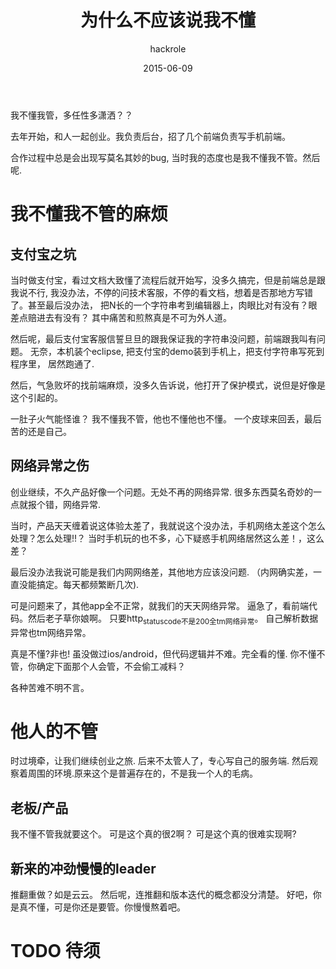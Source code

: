 #+Author: hackrole
#+Email: daipeng123456@gmail.com
#+Date: 2015-06-09
#+TITLE: 为什么不应该说我不懂


我不懂我管，多任性多潇洒？？

去年开始，和人一起创业。我负责后台，招了几个前端负责写手机前端。

合作过程中总是会出现写莫名其妙的bug, 当时我的态度也是我不懂我不管。然后呢.

* 我不懂我不管的麻烦

** 支付宝之坑
当时做支付宝，看过文档大致懂了流程后就开始写，没多久搞完，但是前端总是跟我说不行,
我没办法，不停的问技术客服，不停的看文档，想着是否那地方写错了。甚至最后没办法，
把N长的一个字符串考到编辑器上，肉眼比对有没有？眼差点赔进去有没有？
其中痛苦和煎熬真是不可为外人道。

然后呢，最后支付宝客服信誓旦旦的跟我保证我的字符串没问题，前端跟我叫有问题。
无奈，本机装个eclipse, 把支付宝的demo装到手机上，把支付字符串写死到程序里，
居然跑通了.

然后，气急败坏的找前端麻烦，没多久告诉说，他打开了保护模式，说但是好像是这个引起的。

一肚子火气能怪谁？
我不懂我不管，他也不懂他也不懂。
一个皮球来回丢，最后苦的还是自己。

** 网络异常之伤

创业继续，不久产品好像一个问题。无处不再的网络异常.
很多东西莫名奇妙的一点就报个错，网络异常.  

当时，产品天天缠着说这体验太差了，我就说这个没办法，手机网络太差这个怎么处理？怎么处理!!？
当时手机玩的也不多，心下疑惑手机网络居然这么差！，这么差？

最后没办法我说可能是我们内网网络差，其他地方应该没问题.
（内网确实差，一直没能搞定。每天都频繁断几次).

可是问题来了，其他app全不正常，就我们的天天网络异常。
逼急了，看前端代码。然后老子草你娘啊。
只要http_status_code不是200全tm网络异常。
自己解析数据异常也tm网络异常。

真是不懂?非也!
虽没做过ios/android，但代码逻辑并不难。完全看的懂.
你不懂不管，你确定下面那个人会管，不会偷工减料？

各种苦难不明不言。


* 他人的不管
时过境牵，让我们继续创业之旅.
后来不太管人了，专心写自己的服务端.
然后观察着周围的环境.原来这个是普遍存在的，不是我一个人的毛病。

** 老板/产品
我不懂不管我就要这个。
可是这个真的很2啊？
可是这个真的很难实现啊?

** 新来的冲劲慢慢的leader
推翻重做？如是云云。
然后呢，连推翻和版本迭代的概念都没分清楚。
好吧，你是真不懂，可是你还是要管。你慢慢熬着吧。

* TODO 待须
